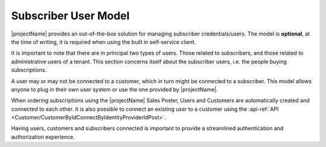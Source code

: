 .. _end-user-subscriber:

*********************
Subscriber User Model
*********************

|projectName| provides an out-of-the-box solution for managing subscriber credentials/users.
The model is **optional**, at the time of writing, it is required when using the built in self-service client.

It is important to note that there are in principal two types of users. 
Those related to subscribers, and those related to administrative users of a tenant.
This section concerns itself about the subscriber users, i.e. the people buying subscriptions.

A user may or may not be connected to a customer, which in turn might be connected to a subscriber.
This model allows anyone to plug in their own user system or use the one provided by |projectName|.

When ordering subscriptions using the |projectName| Sales Poster, Users and Customers are automatically created and connected to each other.
It is also possible to connect an existing user to a customer using the :api-ref:`API <Customer/CustomerByIdConnectByIdentityProviderIdPost>`.

Having users, customers and subscribers connected is important to provide a streamlined authentication and authorization experience.